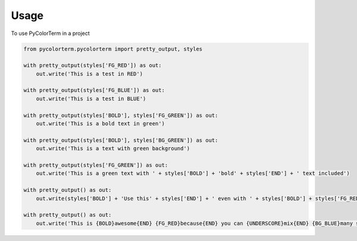 ========
Usage
========

To use PyColorTerm in a project

.. code-block:: python

    from pycolorterm.pycolorterm import pretty_output, styles
    
    with pretty_output(styles['FG_RED']) as out:
        out.write('This is a test in RED')

    with pretty_output(styles['FG_BLUE']) as out:
        out.write('This is a test in BLUE')

    with pretty_output(styles['BOLD'], styles['FG_GREEN']) as out:
        out.write('This is a bold text in green')

    with pretty_output(styles['BOLD'], styles['BG_GREEN']) as out:
        out.write('This is a text with green background')

    with pretty_output(styles['FG_GREEN']) as out:
        out.write('This is a green text with ' + styles['BOLD'] + 'bold' + styles['END'] + ' text included')

    with pretty_output() as out:
        out.write(styles['BOLD'] + 'Use this' + styles['END'] + ' even with ' + styles['BOLD'] + styles['FG_RED'] + 'no parameters' + styles['END'] + ' in the with statement')

    with pretty_output() as out:
        out.write('This is {BOLD}awesome{END} {FG_RED}because{END} you can {UNDERSCORE}mix{END} {BG_BLUE}many styles easily{END}'.format(**styles))
